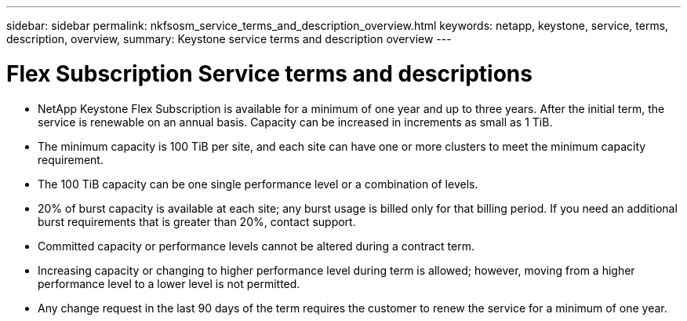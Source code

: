 ---
sidebar: sidebar
permalink: nkfsosm_service_terms_and_description_overview.html
keywords: netapp, keystone, service, terms, description, overview,
summary: Keystone service terms and description overview
---

= Flex Subscription Service terms and descriptions
:hardbreaks:
:nofooter:
:icons: font
:linkattrs:
:imagesdir: ./media/

//
// This file was created with NDAC Version 2.0 (August 17, 2020)
//
// 2020-10-08 17:14:47.941062
//

* NetApp Keystone Flex Subscription is available for a minimum of one year and up to three years. After the initial term, the service is renewable on an annual basis. Capacity can be increased in increments as small as 1 TiB.
* The minimum capacity is 100 TiB per site, and each site can have one or more clusters to meet the minimum capacity requirement.
* The 100 TiB capacity can be one single performance level or a combination of levels.
* 20% of burst capacity is available at each site; any burst usage is billed only for that billing period. If you need an additional burst requirements that is greater than 20%, contact support.
* Committed capacity or performance levels cannot be altered during a contract term.
* Increasing capacity or changing to higher performance level during term is allowed; however, moving from a higher performance level to a lower level is not permitted.
* Any change request in the last 90 days of the term requires the customer to renew the service for a minimum of one year.
